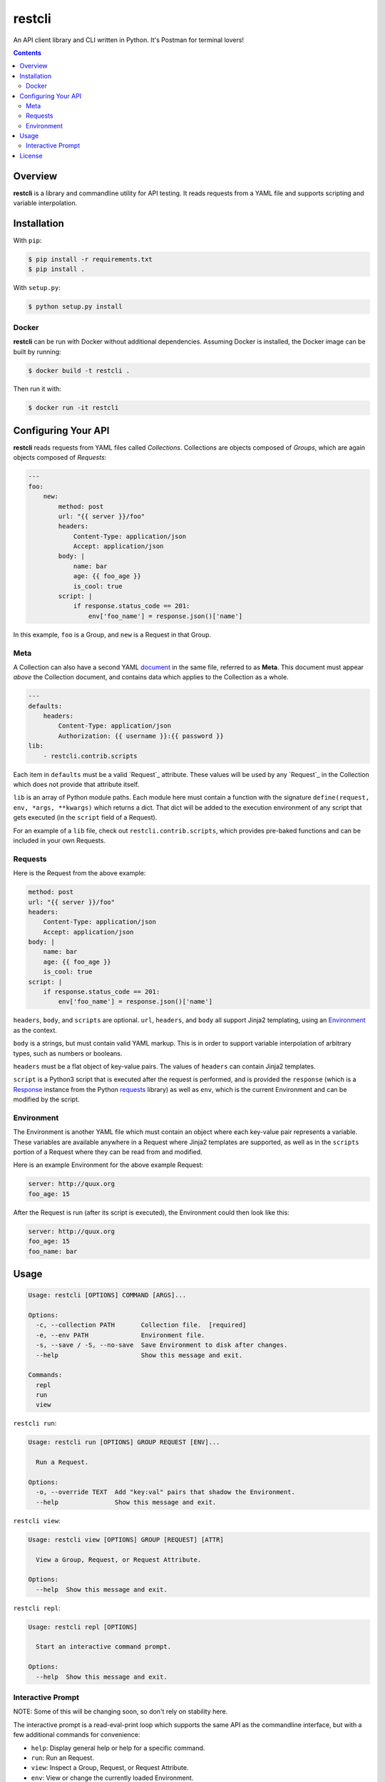 restcli
=======

An API client library and CLI written in Python.
It's Postman for terminal lovers!

.. contents::

Overview
--------

**restcli** is a library and commandline utility for API testing. It reads
requests from a YAML file and supports scripting and variable interpolation.


Installation
------------

With ``pip``:

.. code-block:: sh

    $ pip install -r requirements.txt
    $ pip install .

With ``setup.py``:

.. code-block:: sh

    $ python setup.py install


Docker
~~~~~~

**restcli** can be run with Docker without additional dependencies.
Assuming Docker is installed, the Docker image can be built by running:

.. code-block:: sh

    $ docker build -t restcli .

Then run it with:

.. code-block:: sh

    $ docker run -it restcli


Configuring Your API
--------------------

**restcli** reads requests from YAML files called *Collections*. Collections
are objects composed of *Groups*, which are again objects composed of
*Requests*:

.. code-block:: yaml

    ---
    foo:
        new:
            method: post
            url: "{{ server }}/foo"
            headers:
                Content-Type: application/json
                Accept: application/json
            body: |
                name: bar
                age: {{ foo_age }}
                is_cool: true
            script: |
                if response.status_code == 201:
                    env['foo_name'] = response.json()['name']

In this example, ``foo`` is a Group, and ``new`` is a Request in that Group.

Meta
~~~~

A Collection can also have a second YAML
`document <http://yaml.org/spec/1.2/spec.html#id2800132>`_ in the same file,
referred to as **Meta**. This document must appear *above* the Collection
document, and contains data which applies to the Collection as a whole.

.. code-block:: yaml

    ---
    defaults:
        headers:
            Content-Type: application/json
            Authorization: {{ username }}:{{ password }}
    lib:
        - restcli.contrib.scripts

Each item in ``defaults`` must be a valid `Request`_ attribute. These values
will be used by any `Request`_ in the Collection which does not provide that
attribute itself.

``lib`` is an array of Python module paths. Each module here must contain a
function with the signature ``define(request, env, *args, **kwargs)`` which
returns a dict. That dict will be added to the execution environment of
any script that gets executed (in the ``script`` field of a Request).

For an example of a ``lib`` file, check out ``restcli.contrib.scripts``, which
provides pre-baked functions and can be included in your own Requests.

Requests
~~~~~~~~

Here is the Request from the above example:

.. code-block:: yaml

    method: post
    url: "{{ server }}/foo"
    headers:
        Content-Type: application/json
        Accept: application/json
    body: |
        name: bar
        age: {{ foo_age }}
        is_cool: true
    script: |
        if response.status_code == 201:
            env['foo_name'] = response.json()['name']

``headers``, ``body``, and ``scripts`` are optional. ``url``, ``headers``, and
``body`` all support Jinja2 templating, using an `Environment`_ as the context.

``body`` is a strings, but must contain valid YAML markup. This is in order to
support variable interpolation of arbitrary types, such as numbers or booleans.

``headers`` must be a flat object of key-value pairs. The values of ``headers``
can contain Jinja2 templates.

``script`` is a Python3 script that is executed after the request is performed,
and is provided the ``response`` (which is a `Response
<http://docs.python-requests.org/en/stable/api/#requests.Response>`_ instance
from the Python `requests <http://docs.python-requests.org/en/stable/>`_
library) as well as ``env``, which is the current Environment and can be
modified by the script.


Environment
~~~~~~~~~~~

The Environment is another YAML file which must contain an object where each
key-value pair represents a variable. These variables are available anywhere in
a Request where Jinja2 templates are supported, as well as in the ``scripts``
portion of a Request where they can be read from and modified.

Here is an example Environment for the above example Request:

.. code-block:: yaml

    server: http://quux.org
    foo_age: 15

After the Request is run (after its script is executed), the Environment could
then look like this:

.. code-block:: yaml

    server: http://quux.org
    foo_age: 15
    foo_name: bar


Usage
-----

.. code-block:: text

    Usage: restcli [OPTIONS] COMMAND [ARGS]...

    Options:
      -c, --collection PATH       Collection file.  [required]
      -e, --env PATH              Environment file.
      -s, --save / -S, --no-save  Save Environment to disk after changes.
      --help                      Show this message and exit.

    Commands:
      repl
      run
      view

``restcli run``:

.. code-block:: text

    Usage: restcli run [OPTIONS] GROUP REQUEST [ENV]...

      Run a Request.

    Options:
      -o, --override TEXT  Add "key:val" pairs that shadow the Environment.
      --help               Show this message and exit.

``restcli view``:

.. code-block:: text

    Usage: restcli view [OPTIONS] GROUP [REQUEST] [ATTR]

      View a Group, Request, or Request Attribute.

    Options:
      --help  Show this message and exit.

``restcli repl``:

.. code-block:: text

    Usage: restcli repl [OPTIONS]

      Start an interactive command prompt.

    Options:
      --help  Show this message and exit.


Interactive Prompt
~~~~~~~~~~~~~~~~~~

NOTE: Some of this will be changing soon, so don't rely on stability here.

The interactive prompt is a read-eval-print loop which supports the same API
as the commandline interface, but with a few additional commands for
convenience:

- ``help``: Display general help or help for a specific command.
- ``run``: Run an Request.
- ``view``: Inspect a Group, Request, or Request Attribute.
- ``env``: View or change the currently loaded Environment.
- ``reload``: Reload the current Collection and/or Environment from disk.
- ``save``: Save the current Environment to disk.
- ``change_collection``: Change the current Collection file to something else.
- ``change_env``: Change the current Environment file to something else.

You may run ``help COMMAND`` on any command for more information about
arguments and usage of the given command.


License
-------

This software is distributed under the `Apache License, Version
2.0 <http://www.apache.org/licenses/LICENSE-2.0>`_. See `LICENSE <LICENSE>`_
for more information.

